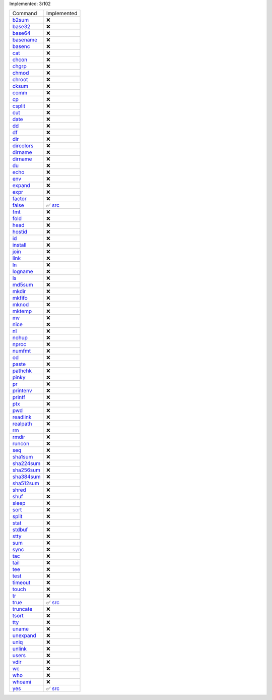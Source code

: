 Implemented: 3/102

.. list-table::

  * - Command
    - Implemented

  * - `b2sum <https://man.archlinux.org/man/core/coreutils/b2sum.1.en>`_
    - ❌

  * - `base32 <https://man.archlinux.org/man/core/coreutils/base32.1.en>`_
    - ❌

  * - `base64 <https://man.archlinux.org/man/core/coreutils/base64.1.en>`_
    - ❌

  * - `basename <https://man.archlinux.org/man/core/coreutils/basename.1.en>`_
    - ❌

  * - `basenc <https://man.archlinux.org/man/core/coreutils/basenc.1.en>`_
    - ❌

  * - `cat <https://man.archlinux.org/man/core/coreutils/cat.1.en>`_
    - ❌

  * - `chcon <https://man.archlinux.org/man/core/coreutils/chcon.1.en>`_
    - ❌

  * - `chgrp <https://man.archlinux.org/man/core/coreutils/chgrp.1.en>`_
    - ❌

  * - `chmod <https://man.archlinux.org/man/core/coreutils/chmod.1.en>`_
    - ❌

  * - `chroot <https://man.archlinux.org/man/core/coreutils/chroot.1.en>`_
    - ❌

  * - `cksum <https://man.archlinux.org/man/core/coreutils/cksum.1.en>`_
    - ❌

  * - `comm <https://man.archlinux.org/man/core/coreutils/comm.1.en>`_
    - ❌

  * - `cp <https://man.archlinux.org/man/core/coreutils/cp.1.en>`_
    - ❌

  * - `csplit <https://man.archlinux.org/man/core/coreutils/csplit.1.en>`_
    - ❌

  * - `cut <https://man.archlinux.org/man/core/coreutils/cut.1.en>`_
    - ❌

  * - `date <https://man.archlinux.org/man/core/coreutils/date.1.en>`_
    - ❌

  * - `dd <https://man.archlinux.org/man/core/coreutils/dd.1.en>`_
    - ❌

  * - `df <https://man.archlinux.org/man/core/coreutils/df.1.en>`_
    - ❌

  * - `dir <https://man.archlinux.org/man/core/coreutils/dir.1.en>`_
    - ❌

  * - `dircolors <https://man.archlinux.org/man/core/coreutils/dircolors.1.en>`_
    - ❌

  * - `dirname <https://man.archlinux.org/man/core/coreutils/dirname.1.en>`_
    - ❌

  * - `dirname <https://man.archlinux.org/man/core/coreutils/dirname.1.en>`_
    - ❌

  * - `du <https://man.archlinux.org/man/core/coreutils/du.1.en>`_
    - ❌

  * - `echo <https://man.archlinux.org/man/core/coreutils/echo.1.en>`_
    - ❌

  * - `env <https://man.archlinux.org/man/core/coreutils/env.1.en>`_
    - ❌

  * - `expand <https://man.archlinux.org/man/core/coreutils/expand.1.en>`_
    - ❌

  * - `expr <https://man.archlinux.org/man/core/coreutils/expr.1.en>`_
    - ❌

  * - `factor <https://man.archlinux.org/man/core/coreutils/factor.1.en>`_
    - ❌

  * - `false <https://man.archlinux.org/man/core/coreutils/false.1.en>`_
    - ✅ `src <https://github.com/GDWR/gnew-coreutils/blob/main/python/gnew_coreutils/false.py>`_

  * - `fmt <https://man.archlinux.org/man/core/coreutils/fmt.1.en>`_
    - ❌

  * - `fold <https://man.archlinux.org/man/core/coreutils/fold.1.en>`_
    - ❌

  * - `head <https://man.archlinux.org/man/core/coreutils/head.1.en>`_
    - ❌

  * - `hostid <https://man.archlinux.org/man/core/coreutils/hostid.1.en>`_
    - ❌

  * - `id <https://man.archlinux.org/man/core/coreutils/id.1.en>`_
    - ❌

  * - `install <https://man.archlinux.org/man/core/coreutils/install.1.en>`_
    - ❌

  * - `join <https://man.archlinux.org/man/core/coreutils/join.1.en>`_
    - ❌

  * - `link <https://man.archlinux.org/man/core/coreutils/link.1.en>`_
    - ❌

  * - `ln <https://man.archlinux.org/man/core/coreutils/ln.1.en>`_
    - ❌

  * - `logname <https://man.archlinux.org/man/core/coreutils/logname.1.en>`_
    - ❌

  * - `ls <https://man.archlinux.org/man/core/coreutils/ls.1.en>`_
    - ❌

  * - `md5sum <https://man.archlinux.org/man/core/coreutils/md5sum.1.en>`_
    - ❌

  * - `mkdir <https://man.archlinux.org/man/core/coreutils/mkdir.1.en>`_
    - ❌

  * - `mkfifo <https://man.archlinux.org/man/core/coreutils/mkfifo.1.en>`_
    - ❌

  * - `mknod <https://man.archlinux.org/man/core/coreutils/mknod.1.en>`_
    - ❌

  * - `mktemp <https://man.archlinux.org/man/core/coreutils/mktemp.1.en>`_
    - ❌

  * - `mv <https://man.archlinux.org/man/core/coreutils/mv.1.en>`_
    - ❌

  * - `nice <https://man.archlinux.org/man/core/coreutils/nice.1.en>`_
    - ❌

  * - `nl <https://man.archlinux.org/man/core/coreutils/nl.1.en>`_
    - ❌

  * - `nohup <https://man.archlinux.org/man/core/coreutils/nohup.1.en>`_
    - ❌

  * - `nproc <https://man.archlinux.org/man/core/coreutils/nproc.1.en>`_
    - ❌

  * - `numfmt <https://man.archlinux.org/man/core/coreutils/numfmt.1.en>`_
    - ❌

  * - `od <https://man.archlinux.org/man/core/coreutils/od.1.en>`_
    - ❌

  * - `paste <https://man.archlinux.org/man/core/coreutils/paste.1.en>`_
    - ❌

  * - `pathchk <https://man.archlinux.org/man/core/coreutils/pathchk.1.en>`_
    - ❌

  * - `pinky <https://man.archlinux.org/man/core/coreutils/pinky.1.en>`_
    - ❌

  * - `pr <https://man.archlinux.org/man/core/coreutils/pr.1.en>`_
    - ❌

  * - `printenv <https://man.archlinux.org/man/core/coreutils/printenv.1.en>`_
    - ❌

  * - `printf <https://man.archlinux.org/man/core/coreutils/printf.1.en>`_
    - ❌

  * - `ptx <https://man.archlinux.org/man/core/coreutils/ptx.1.en>`_
    - ❌

  * - `pwd <https://man.archlinux.org/man/core/coreutils/pwd.1.en>`_
    - ❌

  * - `readlink <https://man.archlinux.org/man/core/coreutils/readlink.1.en>`_
    - ❌

  * - `realpath <https://man.archlinux.org/man/core/coreutils/realpath.1.en>`_
    - ❌

  * - `rm <https://man.archlinux.org/man/core/coreutils/rm.1.en>`_
    - ❌

  * - `rmdir <https://man.archlinux.org/man/core/coreutils/rmdir.1.en>`_
    - ❌

  * - `runcon <https://man.archlinux.org/man/core/coreutils/runcon.1.en>`_
    - ❌

  * - `seq <https://man.archlinux.org/man/core/coreutils/seq.1.en>`_
    - ❌

  * - `sha1sum <https://man.archlinux.org/man/core/coreutils/sha1sum.1.en>`_
    - ❌

  * - `sha224sum <https://man.archlinux.org/man/core/coreutils/sha224sum.1.en>`_
    - ❌

  * - `sha256sum <https://man.archlinux.org/man/core/coreutils/sha256sum.1.en>`_
    - ❌

  * - `sha384sum <https://man.archlinux.org/man/core/coreutils/sha384sum.1.en>`_
    - ❌

  * - `sha512sum <https://man.archlinux.org/man/core/coreutils/sha512sum.1.en>`_
    - ❌

  * - `shred <https://man.archlinux.org/man/core/coreutils/shred.1.en>`_
    - ❌

  * - `shuf <https://man.archlinux.org/man/core/coreutils/shuf.1.en>`_
    - ❌

  * - `sleep <https://man.archlinux.org/man/core/coreutils/sleep.1.en>`_
    - ❌

  * - `sort <https://man.archlinux.org/man/core/coreutils/sort.1.en>`_
    - ❌

  * - `split <https://man.archlinux.org/man/core/coreutils/split.1.en>`_
    - ❌

  * - `stat <https://man.archlinux.org/man/core/coreutils/stat.1.en>`_
    - ❌

  * - `stdbuf <https://man.archlinux.org/man/core/coreutils/stdbuf.1.en>`_
    - ❌

  * - `stty <https://man.archlinux.org/man/core/coreutils/stty.1.en>`_
    - ❌

  * - `sum <https://man.archlinux.org/man/core/coreutils/sum.1.en>`_
    - ❌

  * - `sync <https://man.archlinux.org/man/core/coreutils/sync.1.en>`_
    - ❌

  * - `tac <https://man.archlinux.org/man/core/coreutils/tac.1.en>`_
    - ❌

  * - `tail <https://man.archlinux.org/man/core/coreutils/tail.1.en>`_
    - ❌

  * - `tee <https://man.archlinux.org/man/core/coreutils/tee.1.en>`_
    - ❌

  * - `test <https://man.archlinux.org/man/core/coreutils/test.1.en>`_
    - ❌

  * - `timeout <https://man.archlinux.org/man/core/coreutils/timeout.1.en>`_
    - ❌

  * - `touch <https://man.archlinux.org/man/core/coreutils/touch.1.en>`_
    - ❌

  * - `tr <https://man.archlinux.org/man/core/coreutils/tr.1.en>`_
    - ❌

  * - `true <https://man.archlinux.org/man/core/coreutils/true.1.en>`_
    - ✅ `src <https://github.com/GDWR/gnew-coreutils/blob/main/python/gnew_coreutils/true.py>`_

  * - `truncate <https://man.archlinux.org/man/core/coreutils/truncate.1.en>`_
    - ❌

  * - `tsort <https://man.archlinux.org/man/core/coreutils/tsort.1.en>`_
    - ❌

  * - `tty <https://man.archlinux.org/man/core/coreutils/tty.1.en>`_
    - ❌

  * - `uname <https://man.archlinux.org/man/core/coreutils/uname.1.en>`_
    - ❌

  * - `unexpand <https://man.archlinux.org/man/core/coreutils/unexpand.1.en>`_
    - ❌

  * - `uniq <https://man.archlinux.org/man/core/coreutils/uniq.1.en>`_
    - ❌

  * - `unlink <https://man.archlinux.org/man/core/coreutils/unlink.1.en>`_
    - ❌

  * - `users <https://man.archlinux.org/man/core/coreutils/users.1.en>`_
    - ❌

  * - `vdir <https://man.archlinux.org/man/core/coreutils/vdir.1.en>`_
    - ❌

  * - `wc <https://man.archlinux.org/man/core/coreutils/wc.1.en>`_
    - ❌

  * - `who <https://man.archlinux.org/man/core/coreutils/who.1.en>`_
    - ❌

  * - `whoami <https://man.archlinux.org/man/core/coreutils/whoami.1.en>`_
    - ❌

  * - `yes <https://man.archlinux.org/man/core/coreutils/yes.1.en>`_
    - ✅ `src <https://github.com/GDWR/gnew-coreutils/blob/main/python/gnew_coreutils/yes.py>`_

